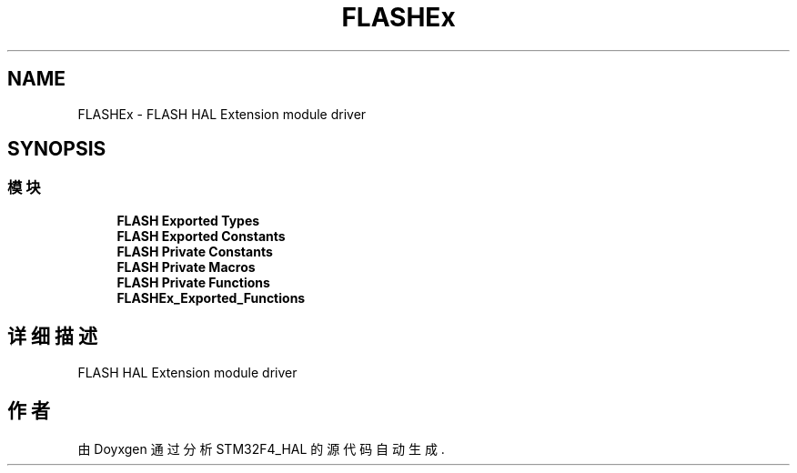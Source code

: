 .TH "FLASHEx" 3 "2020年 八月 7日 星期五" "Version 1.24.0" "STM32F4_HAL" \" -*- nroff -*-
.ad l
.nh
.SH NAME
FLASHEx \- FLASH HAL Extension module driver  

.SH SYNOPSIS
.br
.PP
.SS "模块"

.in +1c
.ti -1c
.RI "\fBFLASH Exported Types\fP"
.br
.ti -1c
.RI "\fBFLASH Exported Constants\fP"
.br
.ti -1c
.RI "\fBFLASH Private Constants\fP"
.br
.ti -1c
.RI "\fBFLASH Private Macros\fP"
.br
.ti -1c
.RI "\fBFLASH Private Functions\fP"
.br
.ti -1c
.RI "\fBFLASHEx_Exported_Functions\fP"
.br
.in -1c
.SH "详细描述"
.PP 
FLASH HAL Extension module driver 


.SH "作者"
.PP 
由 Doyxgen 通过分析 STM32F4_HAL 的 源代码自动生成\&.
